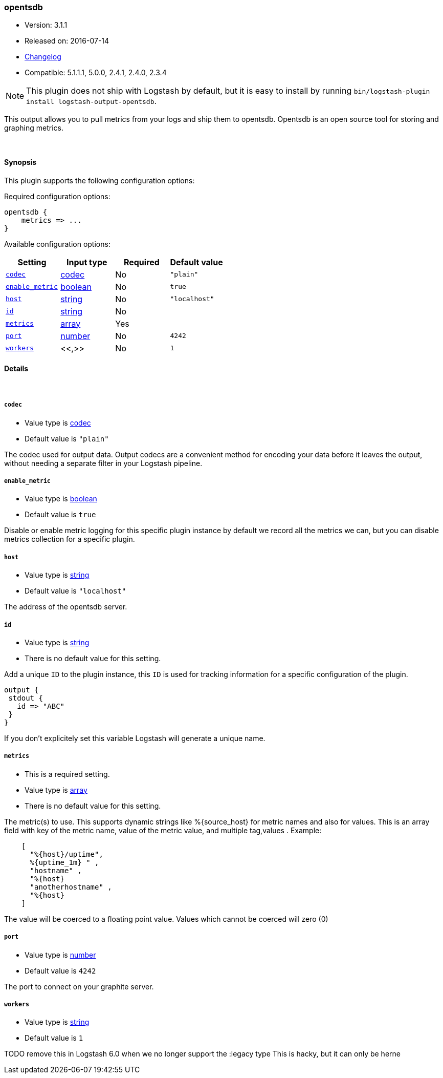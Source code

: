 [[plugins-outputs-opentsdb]]
=== opentsdb

* Version: 3.1.1
* Released on: 2016-07-14
* https://github.com/logstash-plugins/logstash-output-opentsdb/blob/master/CHANGELOG.md#311[Changelog]
* Compatible: 5.1.1.1, 5.0.0, 2.4.1, 2.4.0, 2.3.4


NOTE: This plugin does not ship with Logstash by default, but it is easy to install by running `bin/logstash-plugin install logstash-output-opentsdb`.


This output allows you to pull metrics from your logs and ship them to
opentsdb. Opentsdb is an open source tool for storing and graphing metrics.


&nbsp;

==== Synopsis

This plugin supports the following configuration options:

Required configuration options:

[source,json]
--------------------------
opentsdb {
    metrics => ...
}
--------------------------



Available configuration options:

[cols="<,<,<,<m",options="header",]
|=======================================================================
|Setting |Input type|Required|Default value
| <<plugins-outputs-opentsdb-codec>> |<<codec,codec>>|No|`"plain"`
| <<plugins-outputs-opentsdb-enable_metric>> |<<boolean,boolean>>|No|`true`
| <<plugins-outputs-opentsdb-host>> |<<string,string>>|No|`"localhost"`
| <<plugins-outputs-opentsdb-id>> |<<string,string>>|No|
| <<plugins-outputs-opentsdb-metrics>> |<<array,array>>|Yes|
| <<plugins-outputs-opentsdb-port>> |<<number,number>>|No|`4242`
| <<plugins-outputs-opentsdb-workers>> |<<,>>|No|`1`
|=======================================================================


==== Details

&nbsp;

[[plugins-outputs-opentsdb-codec]]
===== `codec` 

  * Value type is <<codec,codec>>
  * Default value is `"plain"`

The codec used for output data. Output codecs are a convenient method for encoding your data before it leaves the output, without needing a separate filter in your Logstash pipeline.

[[plugins-outputs-opentsdb-enable_metric]]
===== `enable_metric` 

  * Value type is <<boolean,boolean>>
  * Default value is `true`

Disable or enable metric logging for this specific plugin instance
by default we record all the metrics we can, but you can disable metrics collection
for a specific plugin.

[[plugins-outputs-opentsdb-host]]
===== `host` 

  * Value type is <<string,string>>
  * Default value is `"localhost"`

The address of the opentsdb server.

[[plugins-outputs-opentsdb-id]]
===== `id` 

  * Value type is <<string,string>>
  * There is no default value for this setting.

Add a unique `ID` to the plugin instance, this `ID` is used for tracking
information for a specific configuration of the plugin.

```
output {
 stdout {
   id => "ABC"
 }
}
```

If you don't explicitely set this variable Logstash will generate a unique name.

[[plugins-outputs-opentsdb-metrics]]
===== `metrics` 

  * This is a required setting.
  * Value type is <<array,array>>
  * There is no default value for this setting.

The metric(s) to use. This supports dynamic strings like %{source_host}
for metric names and also for values. This is an array field with key
of the metric name, value of the metric value, and multiple tag,values . Example:
[source,ruby]
    [
      "%{host}/uptime",
      %{uptime_1m} " ,
      "hostname" ,
      "%{host}
      "anotherhostname" ,
      "%{host}
    ]

The value will be coerced to a floating point value. Values which cannot be
coerced will zero (0)

[[plugins-outputs-opentsdb-port]]
===== `port` 

  * Value type is <<number,number>>
  * Default value is `4242`

The port to connect on your graphite server.

[[plugins-outputs-opentsdb-workers]]
===== `workers` 

  * Value type is <<string,string>>
  * Default value is `1`

TODO remove this in Logstash 6.0
when we no longer support the :legacy type
This is hacky, but it can only be herne


